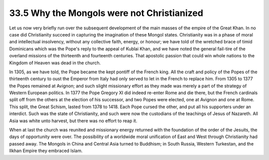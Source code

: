 
33.5 Why the Mongols were not Christianized
========================================================================
Let us now very briefly run over the subsequent development of the main
masses of the empire of the Great Khan. In no case did Christianity succeed in
capturing the imagination of these Mongol states. Christianity was in a phase of
moral and intellectual insolvency, without any collective faith, energy, or
honour; we have told of the wretched brace of timid Dominicans which was the
Pope's reply to the appeal of Kublai Khan, and we have noted the general
fail-tire of the overland missions of the thirteenth and fourteenth centuries.
That apostolic passion that could win whole nations to the Kingdom of Heaven was
dead in the church.

In 1305, as we have told, the Pope became the kept pontiff of the French
king. All the craft and policy of the Popes of the thirteenth century to oust
the Emperor from Italy had only served to let in the French to replace him. From
1305 to 1377 the Popes remained at Avignon; and such slight missionary effort as
they made was merely a part of the strategy of Western European politics. In
1377 the Pope Gregory XI did indeed re-enter Rome and die there, but the French
cardinals split off from the others at the election of his successor, and two
Popes were elected, one at Avignon and one at Rome. This split, the Great
Schism, lasted from 1378 to 1418. Each Pope cursed the other, and put all his
supporters under an interdict. Such was the state of Christianity, and such were
now the custodians of the teachings of Jesus of Nazareth. All Asia was white
unto harvest, but there was no effort to reap it.

When at last the church was reunited and missionary energy returned with the
foundation of the order of the Jesuits, the days of opportunity were over. The
possibility of a worldwide moral unification of East and West through
Christianity had passed away. The Mongols in China and Central Asia turned to
Buddhism; in South Russia, Western Turkestan, and the Ilkhan Empire they
embraced Islam.

